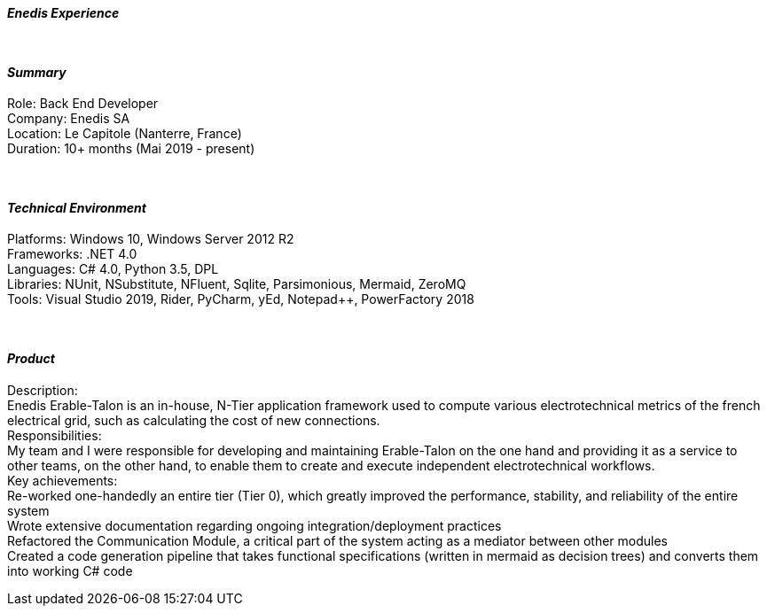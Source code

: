 [.big]
[.text-center]
.[underline]#**__Enedis Experience__**#

****

{empty} +

[discrete]
==== _Summary_
[underline]#Role#: Back End Developer +
[underline]#Company#: Enedis SA +
[underline]#Location#: Le Capitole (Nanterre, France) +
[underline]#Duration#: 10+ months (Mai 2019 - present)

{empty} +

[discrete]
==== __Technical Environment__ +
[underline]#Platforms#: Windows 10, Windows Server 2012 R2 +
[underline]#Frameworks#: .NET 4.0 +
[underline]#Languages#: C# 4.0, Python 3.5, DPL +
[underline]#Libraries#: NUnit, NSubstitute, NFluent, Sqlite, Parsimonious, Mermaid, ZeroMQ +
[underline]#Tools#: Visual Studio 2019, Rider, PyCharm, yEd, Notepad++, PowerFactory 2018

{empty} +

[discrete]
==== _Product_ +
[underline]#Description#: +
Enedis Erable-Talon is an in-house, N-Tier application framework used to compute various electrotechnical metrics of the french electrical grid, such as calculating the cost of new connections. +
[underline]#Responsibilities#: +
My team and I were responsible for developing and maintaining Erable-Talon on the one hand and providing it as a service to other teams, on the other hand, to enable them to create and execute independent electrotechnical workflows. +
[underline]#Key achievements#:  +
Re-worked one-handedly an entire tier (Tier 0), which greatly improved the performance, stability, and reliability of the entire system +
Wrote extensive documentation regarding ongoing integration/deployment practices +
Refactored the Communication Module, a critical part of the system acting as a mediator between other modules +
Created a code generation pipeline that takes functional specifications (written in mermaid as decision trees) and converts them into working C# code
****